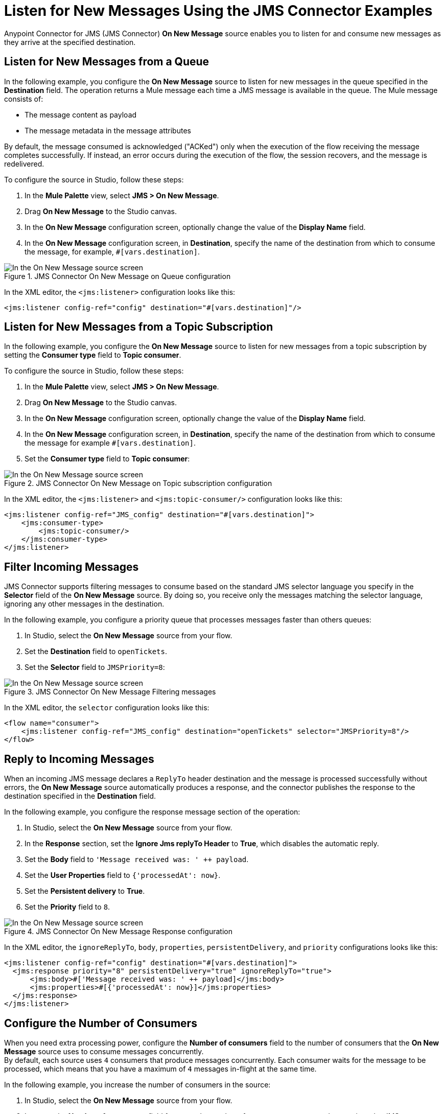 = Listen for New Messages Using the JMS Connector Examples
:keywords: jms, connector, consume, message, source, listener
:page-aliases: connectors::jms/jms-listener.adoc

Anypoint Connector for JMS (JMS Connector) *On New Message* source enables you to listen for and consume new messages as they arrive at the specified destination.

== Listen for New Messages from a Queue

In the following example, you configure the *On New Message* source to listen for new messages in the queue specified in the *Destination* field. The operation returns a Mule message each time a JMS message is available in the queue. The Mule message consists of:

* The message content as payload
* The message metadata in the message attributes

By default, the message consumed is acknowledged ("ACKed") only when the execution of the flow receiving the message completes successfully. If instead, an error occurs during the execution of the flow, the session recovers, and the message is redelivered.

To configure the source in Studio, follow these steps:

. In the *Mule Palette* view, select *JMS > On New Message*.
. Drag *On New Message* to the Studio canvas.
. In the *On New Message* configuration screen, optionally change the value of the *Display Name* field.
. In the *On New Message* configuration screen, in *Destination*, specify the name of the destination from which to consume the message, for example, `#[vars.destination]`.

.JMS Connector On New Message on Queue configuration
image::jms-onnewmessage-queue.png[In the On New Message source screen, set the Destination field to the name of the destination from where to consume the message]

In the XML editor, the `<jms:listener>` configuration looks like this:

[source,xml,linenums]
----
<jms:listener config-ref="config" destination="#[vars.destination]"/>
----

== Listen for New Messages from a Topic Subscription

In the following example, you configure the *On New Message* source to listen for new messages from a topic subscription by setting the *Consumer type* field to *Topic consumer*.

To configure the source in Studio, follow these steps:

. In the *Mule Palette* view, select *JMS > On New Message*.
. Drag *On New Message* to the Studio canvas.
. In the *On New Message* configuration screen, optionally change the value of the *Display Name* field.
. In the *On New Message* configuration screen, in *Destination*, specify the name of the destination from which to consume the message for example `#[vars.destination]`.
. Set the *Consumer type* field to *Topic consumer*:

.JMS Connector On New Message on Topic subscription configuration
image::jms-onnewmessage-topic.png[In the On New Message source screen, set the Destination field and the Consumer Type field to Topic consumer]

In the XML editor, the `<jms:listener>` and `<jms:topic-consumer/>` configuration looks like this:

[source,xml,linenums]
----
<jms:listener config-ref="JMS_config" destination="#[vars.destination]">
    <jms:consumer-type>
        <jms:topic-consumer/>
    </jms:consumer-type>
</jms:listener>
----


== Filter Incoming Messages

JMS Connector supports filtering messages to consume based on the standard JMS selector language you specify in the *Selector* field of the *On New Message* source. By doing so, you receive only the messages matching the selector language, ignoring any other messages in the destination.

In the following example, you configure a priority queue that processes messages faster than others queues:

. In Studio, select the *On New Message* source from your flow.
. Set the *Destination* field to `openTickets`.
. Set the *Selector* field to `JMSPriority=8`:

.JMS Connector On New Message Filtering messages
image::jms-onnewmessage-selector.png[In the On New Message source screen, set the Selector field to filter incoming messages]

In the XML editor, the `selector` configuration looks like this:

[source,xml,linenums]
----
<flow name="consumer">
    <jms:listener config-ref="JMS_config" destination="openTickets" selector="JMSPriority=8"/>
</flow>
----

== Reply to Incoming Messages

When an incoming JMS message declares a `ReplyTo` header destination and the message is processed successfully without errors, the *On New Message* source automatically produces a response, and the connector publishes the response to the destination specified in the *Destination* field.

In the following example, you configure the response message section of the operation:

. In Studio, select the *On New Message* source from your flow.
. In the *Response* section, set the *Ignore Jms replyTo Header* to *True*, which disables the automatic reply.
. Set the *Body* field to `'Message received was: ' ++ payload`.
. Set the *User Properties* field to `{'processedAt': now}`.
. Set the *Persistent delivery* to *True*.
. Set the *Priority* field to `8`.

.JMS Connector On New Message Response configuration
image::jms-onnewmessage-response.png[In the On New Message source screen, configure the Response section fields]

In the XML editor, the `ignoreReplyTo`, `body`, `properties`, `persistentDelivery`, and `priority` configurations looks like this:

[source,xml,linenums]
----
<jms:listener config-ref="config" destination="#[vars.destination]">
  <jms:response priority="8" persistentDelivery="true" ignoreReplyTo="true">
      <jms:body>#['Message received was: ' ++ payload]</jms:body>
      <jms:properties>#[{'processedAt': now}]</jms:properties>
  </jms:response>
</jms:listener>
----

== Configure the Number of Consumers

When you need extra processing power, configure the *Number of consumers* field to the number of consumers that the *On New Message* source uses to consume messages concurrently. +
By default, each source uses `4` consumers that produce messages concurrently. Each consumer waits for the message to be processed, which means that you have a maximum of `4` messages in-flight at the same time.

In the following example, you increase the number of consumers in the source:

. In Studio, select the *On New Message* source from your flow.
. Increase the *Number of consumers* field from `4` to the number of concurrent consumers that receives the JMS messages, for example, `6`:

.JMS Connector On New Message Number of Consumers
image::jms-onnewmessage-consumers.png[In the On New Message source screen, set the Number of consumers field to a number of concurrent consumers]

In the XML editor, the `numberOfConsumers` configuration looks like this:

[source,xml,linenums]
----
<jms:listener doc:name="On New Message" destination="#[vars.destination]" numberOfConsumers="6"/>
----

== Configure Mime Types and Encoding

JMS Connector determines a message’s mime type (`contentType`) based on the `MM_MESSAGE_CONTENT_TYPE` property. However, when you must manage the message's content, configure the *Inbound Content-Type* field to the particular content type value you need. +

By default, JMS Connector assumes that Mule runtime engine default encoding matches the encoding in the message if no other information is provided. Use the *Inbound Encoding* field to configure a different type of encoding.

In the following example, you configure the inbound content-type and encoding:

. In Studio, select the *On New Message* source from your flow.
. Set the *Inbound Content-Type* field to `application/JSON`.
. Set the *Inbound Encoding* field to `UTF-8`.

.JMS Connector On New Message Content-Type and Encoding
image::jms-onnewmessage-types-encoding.png[In the On New Message source screen, set the Number of consumers field to a number of concurrent consumers]

In the XML editor, the `inboundContentType` and `inboundEncoding` configuration looks like this:

[source,xml,linenums]
----
<jms:listener doc:name="On New Message" destination="#[vars.destination]" numberOfConsumers="6" inboundContentType="application/JSON" inboundEncoding="UTF-8"/>
----

== See Also

* xref:jms-consume.adoc[Consume Messages]
* xref:jms-topic-subscription.adoc[Configure Topic Subscriptions]
* xref:jms-ack.adoc[Manage Message Acknowledgement]

